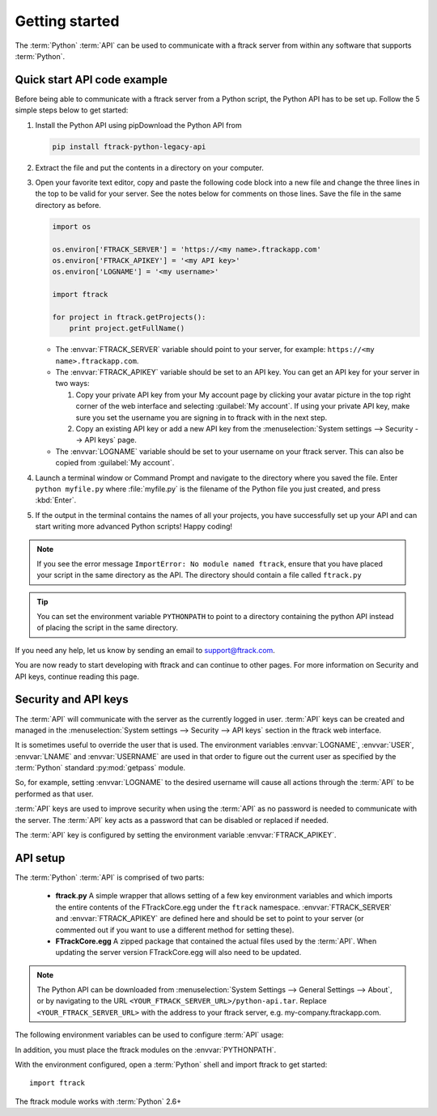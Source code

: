 ..
    :copyright: Copyright (c) 2014 ftrack

.. _developing/legacy/getting_started:

***************
Getting started
***************

The :term:`Python` :term:`API` can be used to communicate with a ftrack server
from within any software that supports :term:`Python`.

.. _developing/legacy/getting_started/quick_start_api_code_example:

Quick start API code example
============================

Before being able to communicate with a ftrack server from a Python script, the
Python API has to be set up. Follow the 5 simple steps below to get started:

#. Install the Python API using pipDownload the Python API from

   .. code-block:: bash

      pip install ftrack-python-legacy-api


#. Extract the file and put the contents in a directory on your computer.

#. Open your favorite text editor, copy and paste the following code block into
   a new file and change the three lines in the top to be valid for your server.
   See the notes below for comments on those lines. Save the file in the same
   directory as before.

   .. code-block:: python

      import os

      os.environ['FTRACK_SERVER'] = 'https://<my name>.ftrackapp.com'
      os.environ['FTRACK_APIKEY'] = '<my API key>'
      os.environ['LOGNAME'] = '<my username>'

      import ftrack

      for project in ftrack.getProjects():
          print project.getFullName()

   * The :envvar:`FTRACK_SERVER` variable should point to your server, for
     example: ``https://<my name>.ftrackapp.com``.

   * The :envvar:`FTRACK_APIKEY` variable should be set to an API key. You can
     get an API key for your server in two ways:

     1. Copy your private API key from your My account page by clicking your
        avatar picture in the top right corner of the web interface and
        selecting :guilabel:`My account`. If using your private API key, make
        sure you set the username you are signing in to ftrack with in the next
        step.

     2. Copy an existing API key or add a new API key from the
        :menuselection:`System settings --> Security --> API keys` page.

   * The :envvar:`LOGNAME` variable should be set to your username on
     your ftrack server. This can also be copied from :guilabel:`My account`.

#. Launch a terminal window or Command Prompt and navigate to the directory
   where you saved the file. Enter ``python myfile.py`` where :file:`myfile.py`
   is the filename of the Python file you just created, and press :kbd:`Enter`.

#. If the output in the terminal contains the names of all your projects, you
   have successfully set up your API and can start writing more advanced
   Python scripts! Happy coding!

.. note::

  If you see the error message ``ImportError: No module named ftrack``, ensure
  that you have placed your script in the same directory as the API. The
  directory should contain a file called ``ftrack.py``

.. tip::

  You can set the environment variable ``PYTHONPATH`` to point to a directory 
  containing the python API instead of placing the script in the same directory.

If you need any help, let us know by sending an email to support@ftrack.com.

You are now ready to start developing with ftrack and can continue to other
pages. For more information on Security and API keys, continue reading this
page.

.. _developing/legacy/getting_started/security:

Security and API keys
=====================

The :term:`API` will communicate with the server as the currently logged in
user. :term:`API` keys can be created and managed in the
:menuselection:`System settings --> Security --> API keys` section in the ftrack
web interface.

It is sometimes useful to override the user that is used. The environment
variables :envvar:`LOGNAME`, :envvar:`USER`, :envvar:`LNAME` and
:envvar:`USERNAME` are used in that order to figure out the current user as
specified by the :term:`Python` standard :py:mod:`getpass` module.

So, for example, setting :envvar:`LOGNAME` to the desired username will cause
all actions through the :term:`API` to be performed as that user.

:term:`API` keys are used to improve security when using the :term:`API` as no
password is needed to communicate with the server. The :term:`API` key acts as a
password that can be disabled or replaced if needed.

The :term:`API` key is configured by setting the environment
variable :envvar:`FTRACK_APIKEY`.

API setup
=========

The :term:`Python` :term:`API` is comprised of two parts:

    * **ftrack.py** A simple wrapper that allows setting of a few key
      environment variables and which imports the entire contents of the
      FTrackCore.egg under the ``ftrack`` namespace. :envvar:`FTRACK_SERVER` and
      :envvar:`FTRACK_APIKEY` are defined here and should be set to point to
      your server (or commented out if you want to use a different method for
      setting these).
    * **FTrackCore.egg** A zipped package that contained the actual files used
      by the :term:`API`. When updating the server version FTrackCore.egg will
      also need to be updated.

.. note::

   The Python API can be downloaded from 
   :menuselection:`System Settings --> General Settings --> About`, or by
   navigating to the URL ``<YOUR_FTRACK_SERVER_URL>/python-api.tar``.
   Replace ``<YOUR_FTRACK_SERVER_URL>`` with the address to your ftrack
   server, e.g. my-company.ftrackapp.com.

The following environment variables can be used to configure :term:`API` usage:

.. envvar:: FTRACK_SERVER

    The server URL including protocol, for example ``https://my.ftrackapp.com``.

.. envvar:: FTRACK_APIKEY

    The :term:`API` key to use when authenticating.

.. envvar:: FTRACK_PROXY

    An optional proxy URL to use if required.

.. envvar:: FTRACK_BULK

    Set to 'true' to skip feed generation and push notifications. Useful for
    improving performance in scripts that perform bulk inserts.

    .. warning::

        Only use for test purposes.

In addition, you must place the ftrack modules on the :envvar:`PYTHONPATH`.

With the environment configured, open a :term:`Python` shell and import ftrack
to get started::

    import ftrack

The ftrack module works with :term:`Python` 2.6+
